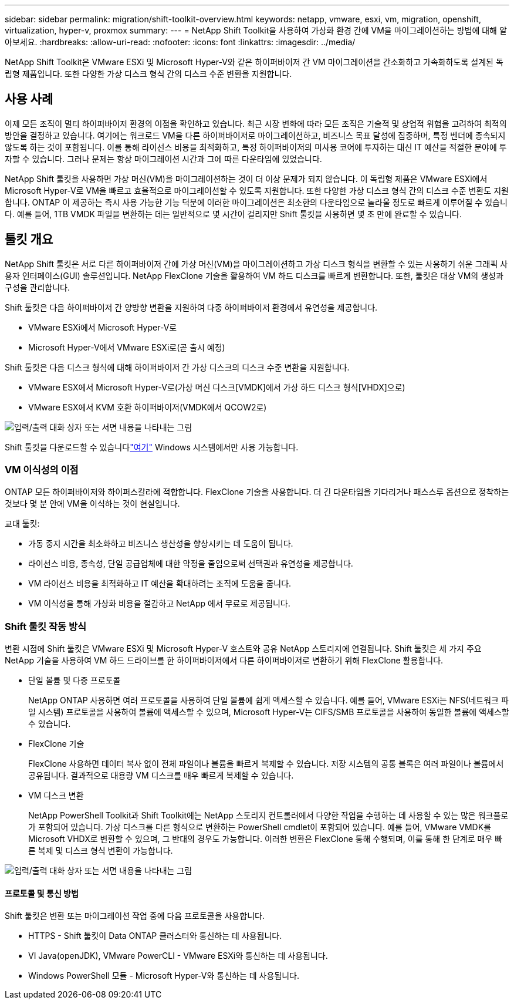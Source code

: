 ---
sidebar: sidebar 
permalink: migration/shift-toolkit-overview.html 
keywords: netapp, vmware, esxi, vm, migration, openshift, virtualization, hyper-v, proxmox 
summary:  
---
= NetApp Shift Toolkit을 사용하여 가상화 환경 간에 VM을 마이그레이션하는 방법에 대해 알아보세요.
:hardbreaks:
:allow-uri-read: 
:nofooter: 
:icons: font
:linkattrs: 
:imagesdir: ../media/


[role="lead"]
NetApp Shift Toolkit은 VMware ESXi 및 Microsoft Hyper-V와 같은 하이퍼바이저 간 VM 마이그레이션을 간소화하고 가속화하도록 설계된 독립형 제품입니다. 또한 다양한 가상 디스크 형식 간의 디스크 수준 변환을 지원합니다.



== 사용 사례

이제 모든 조직이 멀티 하이퍼바이저 환경의 이점을 확인하고 있습니다.  최근 시장 변화에 따라 모든 조직은 기술적 및 상업적 위험을 고려하여 최적의 방안을 결정하고 있습니다. 여기에는 워크로드 VM을 다른 하이퍼바이저로 마이그레이션하고, 비즈니스 목표 달성에 집중하며, 특정 벤더에 종속되지 않도록 하는 것이 포함됩니다. 이를 통해 라이선스 비용을 최적화하고, 특정 하이퍼바이저의 미사용 코어에 투자하는 대신 IT 예산을 적절한 분야에 투자할 수 있습니다.  그러나 문제는 항상 마이그레이션 시간과 그에 따른 다운타임에 있었습니다.

NetApp Shift 툴킷을 사용하면 가상 머신(VM)을 마이그레이션하는 것이 더 이상 문제가 되지 않습니다.  이 독립형 제품은 VMware ESXi에서 Microsoft Hyper-V로 VM을 빠르고 효율적으로 마이그레이션할 수 있도록 지원합니다. 또한 다양한 가상 디스크 형식 간의 디스크 수준 변환도 지원합니다.  ONTAP 이 제공하는 즉시 사용 가능한 기능 덕분에 이러한 마이그레이션은 최소한의 다운타임으로 놀라울 정도로 빠르게 이루어질 수 있습니다.  예를 들어, 1TB VMDK 파일을 변환하는 데는 일반적으로 몇 시간이 걸리지만 Shift 툴킷을 사용하면 몇 초 만에 완료할 수 있습니다.



== 툴킷 개요

NetApp Shift 툴킷은 서로 다른 하이퍼바이저 간에 가상 머신(VM)을 마이그레이션하고 가상 디스크 형식을 변환할 수 있는 사용하기 쉬운 그래픽 사용자 인터페이스(GUI) 솔루션입니다.  NetApp FlexClone 기술을 활용하여 VM 하드 디스크를 빠르게 변환합니다.  또한, 툴킷은 대상 VM의 생성과 구성을 관리합니다.

Shift 툴킷은 다음 하이퍼바이저 간 양방향 변환을 지원하여 다중 하이퍼바이저 환경에서 유연성을 제공합니다.

* VMware ESXi에서 Microsoft Hyper-V로
* Microsoft Hyper-V에서 VMware ESXi로(곧 출시 예정)


Shift 툴킷은 다음 디스크 형식에 대해 하이퍼바이저 간 가상 디스크의 디스크 수준 변환을 지원합니다.

* VMware ESX에서 Microsoft Hyper-V로(가상 머신 디스크[VMDK]에서 가상 하드 디스크 형식[VHDX]으로)
* VMware ESX에서 KVM 호환 하이퍼바이저(VMDK에서 QCOW2로)


image:shift-toolkit-001.png["입력/출력 대화 상자 또는 서면 내용을 나타내는 그림"]

Shift 툴킷을 다운로드할 수 있습니다link:https://mysupport.netapp.com/site/tools/tool-eula/netapp-shift-toolkit["여기"] Windows 시스템에서만 사용 가능합니다.



=== VM 이식성의 이점

ONTAP 모든 하이퍼바이저와 하이퍼스칼라에 적합합니다.  FlexClone 기술을 사용합니다.  더 긴 다운타임을 기다리거나 패스스루 옵션으로 정착하는 것보다 몇 분 안에 VM을 이식하는 것이 현실입니다.

교대 툴킷:

* 가동 중지 시간을 최소화하고 비즈니스 생산성을 향상시키는 데 도움이 됩니다.
* 라이선스 비용, 종속성, 단일 공급업체에 대한 약정을 줄임으로써 선택권과 유연성을 제공합니다.
* VM 라이선스 비용을 최적화하고 IT 예산을 확대하려는 조직에 도움을 줍니다.
* VM 이식성을 통해 가상화 비용을 절감하고 NetApp 에서 무료로 제공됩니다.




=== Shift 툴킷 작동 방식

변환 시점에 Shift 툴킷은 VMware ESXi 및 Microsoft Hyper-V 호스트와 공유 NetApp 스토리지에 연결됩니다.  Shift 툴킷은 세 가지 주요 NetApp 기술을 사용하여 VM 하드 드라이브를 한 하이퍼바이저에서 다른 하이퍼바이저로 변환하기 위해 FlexClone 활용합니다.

* 단일 볼륨 및 다중 프로토콜
+
NetApp ONTAP 사용하면 여러 프로토콜을 사용하여 단일 볼륨에 쉽게 액세스할 수 있습니다.  예를 들어, VMware ESXi는 NFS(네트워크 파일 시스템) 프로토콜을 사용하여 볼륨에 액세스할 수 있으며, Microsoft Hyper-V는 CIFS/SMB 프로토콜을 사용하여 동일한 볼륨에 액세스할 수 있습니다.

* FlexClone 기술
+
FlexClone 사용하면 데이터 복사 없이 전체 파일이나 볼륨을 빠르게 복제할 수 있습니다.  저장 시스템의 공통 블록은 여러 파일이나 볼륨에서 공유됩니다.  결과적으로 대용량 VM 디스크를 매우 빠르게 복제할 수 있습니다.

* VM 디스크 변환
+
NetApp PowerShell Toolkit과 Shift Toolkit에는 NetApp 스토리지 컨트롤러에서 다양한 작업을 수행하는 데 사용할 수 있는 많은 워크플로가 포함되어 있습니다.  가상 디스크를 다른 형식으로 변환하는 PowerShell cmdlet이 포함되어 있습니다.  예를 들어, VMware VMDK를 Microsoft VHDX로 변환할 수 있으며, 그 반대의 경우도 가능합니다.  이러한 변환은 FlexClone 통해 수행되며, 이를 통해 한 단계로 매우 빠른 복제 및 디스크 형식 변환이 가능합니다.



image:shift-toolkit-002.png["입력/출력 대화 상자 또는 서면 내용을 나타내는 그림"]



==== 프로토콜 및 통신 방법

Shift 툴킷은 변환 또는 마이그레이션 작업 중에 다음 프로토콜을 사용합니다.

* HTTPS - Shift 툴킷이 Data ONTAP 클러스터와 통신하는 데 사용됩니다.
* VI Java(openJDK), VMware PowerCLI - VMware ESXi와 통신하는 데 사용됩니다.
* Windows PowerShell 모듈 - Microsoft Hyper-V와 통신하는 데 사용됩니다.


